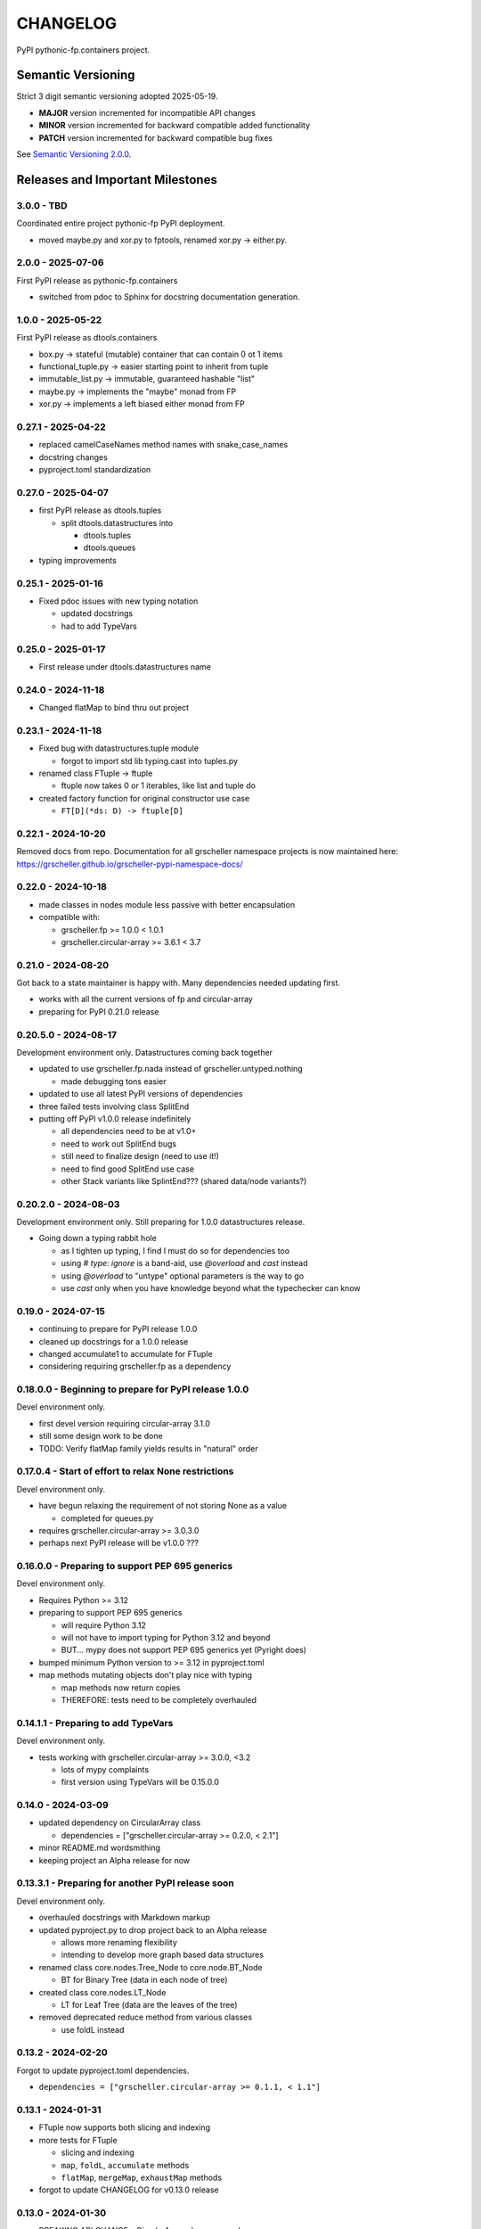 CHANGELOG
=========

PyPI pythonic-fp.containers project.

Semantic Versioning
-------------------

Strict 3 digit semantic versioning adopted 2025-05-19.

- **MAJOR** version incremented for incompatible API changes
- **MINOR** version incremented for backward compatible added functionality
- **PATCH** version incremented for backward compatible bug fixes

See `Semantic Versioning 2.0.0 <https://semver.org>`_.

Releases and Important Milestones
---------------------------------

3.0.0 - TBD
~~~~~~~~~~~

Coordinated entire project pythonic-fp PyPI deployment.

- moved maybe.py and xor.py to fptools, renamed xor.py -> either.py.


2.0.0 - 2025-07-06
~~~~~~~~~~~~~~~~~~

First PyPI release as pythonic-fp.containers

- switched from pdoc to Sphinx for docstring documentation generation.

1.0.0 - 2025-05-22
~~~~~~~~~~~~~~~~~~

First PyPI release as dtools.containers

- box.py -> stateful (mutable) container that can contain 0 ot 1 items
- functional_tuple.py -> easier starting point to inherit from tuple
- immutable_list.py -> immutable, guaranteed hashable "list"
- maybe.py -> implements the "maybe" monad from FP
- xor.py -> implements a left biased either monad from FP

0.27.1 - 2025-04-22
~~~~~~~~~~~~~~~~~~~

- replaced camelCaseNames method names with snake_case_names
- docstring changes
- pyproject.toml standardization

0.27.0 - 2025-04-07
~~~~~~~~~~~~~~~~~~~

- first PyPI release as dtools.tuples

  - split dtools.datastructures into

    - dtools.tuples
    - dtools.queues

- typing improvements

0.25.1 - 2025-01-16
~~~~~~~~~~~~~~~~~~~

- Fixed pdoc issues with new typing notation

  - updated docstrings
  - had to add TypeVars

0.25.0 - 2025-01-17
~~~~~~~~~~~~~~~~~~~

- First release under dtools.datastructures name

0.24.0 - 2024-11-18
~~~~~~~~~~~~~~~~~~~

- Changed flatMap to bind thru out project

0.23.1 - 2024-11-18
~~~~~~~~~~~~~~~~~~~

- Fixed bug with datastructures.tuple module

  - forgot to import std lib typing.cast into tuples.py

- renamed class FTuple -> ftuple

  - ftuple now takes 0 or 1 iterables, like list and tuple do

- created factory function for original constructor use case

  - ``FT[D](*ds: D) -> ftuple[D]``

0.22.1 - 2024-10-20
~~~~~~~~~~~~~~~~~~~

Removed docs from repo. Documentation for all grscheller namespace
projects is now maintained
here: https://grscheller.github.io/grscheller-pypi-namespace-docs/

0.22.0 - 2024-10-18
~~~~~~~~~~~~~~~~~~~

- made classes in nodes module less passive with better encapsulation
- compatible with:

  - grscheller.fp >= 1.0.0 < 1.0.1
  - grscheller.circular-array >= 3.6.1 < 3.7

0.21.0 - 2024-08-20
~~~~~~~~~~~~~~~~~~~

Got back to a state maintainer is happy with. Many dependencies needed
updating first.

- works with all the current versions of fp and circular-array
- preparing for PyPI 0.21.0 release

0.20.5.0 - 2024-08-17
~~~~~~~~~~~~~~~~~~~~~

Development environment only. Datastructures coming back together

- updated to use grscheller.fp.nada instead of grscheller.untyped.nothing

  - made debugging tons easier

- updated to use all latest PyPI versions of dependencies
- three failed tests involving class SplitEnd
- putting off PyPI v1.0.0 release indefinitely

  - all dependencies need to be at v1.0+
  - need to work out SplitEnd bugs
  - still need to finalize design (need to use it!)
  - need to find good SplitEnd use case
  - other Stack variants like SplintEnd??? (shared data/node variants?)

0.20.2.0 - 2024-08-03
~~~~~~~~~~~~~~~~~~~~~

Development environment only.
Still preparing for 1.0.0 datastructures release.

- Going down a typing rabbit hole

  - as I tighten up typing, I find I must do so for dependencies too
  - using `# type: ignore` is a band-aid, use `@overload` and `cast` instead
  - using `@overload` to "untype" optional parameters is the way to go
  - use `cast` only when you have knowledge beyond what the typechecker can know

0.19.0 - 2024-07-15
~~~~~~~~~~~~~~~~~~~

- continuing to prepare for PyPI release 1.0.0
- cleaned up docstrings for a 1.0.0 release
- changed accumulate1 to accumulate for FTuple
- considering requiring grscheller.fp as a dependency

0.18.0.0 - Beginning to prepare for PyPI release 1.0.0
~~~~~~~~~~~~~~~~~~~~~~~~~~~~~~~~~~~~~~~~~~~~~~~~~~~~~~

Devel environment only.

- first devel version requiring circular-array 3.1.0
- still some design work to be done
- TODO: Verify flatMap family yields results in "natural" order

0.17.0.4 - Start of effort to relax None restrictions
~~~~~~~~~~~~~~~~~~~~~~~~~~~~~~~~~~~~~~~~~~~~~~~~~~~~~

Devel environment only.

- have begun relaxing the requirement of not storing None as a value

  - completed for queues.py

- requires grscheller.circular-array >= 3.0.3.0
- perhaps next PyPI release will be v1.0.0 ???

0.16.0.0 - Preparing to support PEP 695 generics
~~~~~~~~~~~~~~~~~~~~~~~~~~~~~~~~~~~~~~~~~~~~~~~~

Devel environment only.

- Requires Python >= 3.12
- preparing to support PEP 695 generics

  - will require Python 3.12
  - will not have to import typing for Python 3.12 and beyond
  - BUT... mypy does not support PEP 695 generics yet (Pyright does)

- bumped minimum Python version to >= 3.12 in pyproject.toml
- map methods mutating objects don't play nice with typing

  - map methods now return copies
  - THEREFORE: tests need to be completely overhauled

0.14.1.1 - Preparing to add TypeVars
~~~~~~~~~~~~~~~~~~~~~~~~~~~~~~~~~~~~

Devel environment only.

- tests working with grscheller.circular-array >= 3.0.0, \<3.2

  - lots of mypy complaints
  - first version using TypeVars will be 0.15.0.0

0.14.0 - 2024-03-09
~~~~~~~~~~~~~~~~~~~

- updated dependency on CircularArray class

  - dependencies = ["grscheller.circular-array >= 0.2.0, < 2.1"]

- minor README.md wordsmithing
- keeping project an Alpha release for now

0.13.3.1 - Preparing for another PyPI release soon
~~~~~~~~~~~~~~~~~~~~~~~~~~~~~~~~~~~~~~~~~~~~~~~~~~

Devel environment only.

- overhauled docstrings with Markdown markup
- updated pyproject.py to drop project back to an Alpha release

  - allows more renaming flexibility
  - intending to develop more graph based data structures

- renamed class core.nodes.Tree_Node to core.node.BT_Node

  - BT for Binary Tree (data in each node of tree)

- created class core.nodes.LT_Node

  - LT for Leaf Tree (data are the leaves of the tree)

- removed deprecated reduce method from various classes

  - use foldL instead

0.13.2 - 2024-02-20
~~~~~~~~~~~~~~~~~~~

Forgot to update pyproject.toml dependencies.

- ``dependencies = ["grscheller.circular-array >= 0.1.1, < 1.1"]``

0.13.1 - 2024-01-31
~~~~~~~~~~~~~~~~~~~

- FTuple now supports both slicing and indexing

- more tests for FTuple

  - slicing and indexing
  - ``map``, ``foldL``, ``accumulate`` methods
  - ``flatMap``, ``mergeMap``, ``exhaustMap`` methods

- forgot to update CHANGELOG for v0.13.0 release

0.13.0 - 2024-01-30
~~~~~~~~~~~~~~~~~~~

- BREAKING API CHANGE - CircularArray class removed
- CircularArray moved to its own PyPI & GitHub repos

  - https://pypi.org/project/grscheller.circular-array/
  - https://github.com/grscheller/circular-array

- Fix various out-of-date docstrings

0.12.3 - 2024-01-20
~~~~~~~~~~~~~~~~~~~

- cutting next PyPI release from development (main)

  - if experiment works, will drop release branch
  - will not include ``docs/``
  - will not include ``.gitignore`` and ``.github/``
  - will include ``tests/``
  - made pytest >= 7.4 an optional test dependency

0.12.2 - 2024-01-17
~~~~~~~~~~~~~~~~~~~

- fixed Stack reverse() method

  - should have caught this when I fixed FStack on last PyPI release
  - more Stack tests

0.12.1 - 2024-01-15
~~~~~~~~~~~~~~~~~~~

- BUG FIX: FStack reverse() method
- added more tests

0.12.0 - PyPI Release date 2024-01-14
~~~~~~~~~~~~~~~~~~~~~~~~~~~~~~~~~~~~~

- Considerable future-proofing for first real Beta release

0.11.3.4 - Finally decided to make next PyPI release Beta
~~~~~~~~~~~~~~~~~~~~~~~~~~~~~~~~~~~~~~~~~~~~~~~~~~~~~~~~~

Devel environment only.

- Package structure mature and not subject to change beyond additions
- Will endeavor to keep top level & core module names the same
- API changes will be deprecated before removed

0.11.0 - 2023-12-20
~~~~~~~~~~~~~~~~~~~

- A lot of work done on class CLArray

  - probably will change its name before the next PyPI Release
  - perhaps to "ProcessArray" or "PArray"

- Keeping this release an Alpha version

  - mostly for the freedom to rename and restructure the package

0.10.17.0+ (0.11.0-RC2) - 2023-12-17
~~~~~~~~~~~~~~~~~~~~~~~~~~~~~~~~~~~~

Devel environment only.

- Second release candidate - probably will become next PyPI release

  - main now development branch, release will be release branch
  - decided to drop it back to Alpha

    - making datastructures a Beta release was premature
    - classifier "Development Status :: 3 - Alpha"

  - will cut next PyPI release with Flit from release branch
  - will need to regenerate docs on release & move to main
  - things to add in main before next release

    - will not make ``Maybe`` or ``Nothing`` a singleton
    - last touched ``CLArray`` refactor
    - improve ``CLArray`` test coverage

  - Things for future PYPI releases

    - inherit ``FTuple`` from ``Tuple`` (use ``__new__``) for performance boost
    - hold off using ``__slots__`` until I understand them better

0.10.14.2 (0.11.0-RC1) - 2023-12-11
~~~~~~~~~~~~~~~~~~~~~~~~~~~~~~~~~~~

Devel environment only.

- First release candidate - unlikely this will be the next PyPI release

  - will cut next PyPI release with Flit from main branch
  - removed docs directory before merge (docs/ will be main only)
  - things to add in main before next release

    - make Maybe Nothing a singleton (use ``__new__``)
    - derive FTuple from Tuple (use ``__new__``) for performance boost
    - simplify CLArray to use a Queue instead of CircularArray & iterator
    - start using ``__slots__`` for performance boost to data structures

      - efficiency trumps extensibility
      - prevents client code adding arbitrary attributes & methods
      - smaller size & quicker method/attribute lookups
      - big difference when dealing with huge number of data structures

0.10.14.0 - 2023-12-09
~~~~~~~~~~~~~~~~~~~~~~

Devel environment only.

- Finished massive renaming & repackaging effort

  - to help with future growth in future
  - name choices more self-documenting
  - top level modules

    - array

      - ``CLArray``

    - queue

      - ``FIFOQueue`` (formerly ``SQueue``)
      - ``LIFOQueue`` (LIFO version of above)
      - ``DoubleQueue`` (formerly ``DQueue``)

    - stack

      - ``Stack`` (formerly ``PStack``)
      - ``FStack``

    - tuple-like

      - ``FTuple``

0.10.11.0 - 2023-11-27
~~~~~~~~~~~~~~~~~~~~~~

Devel environment only.

- Created new datastructures class ``CLArray``

  - more imperative version of ``FCLArray``

    - has an iterator to swap None values instead of a default value

      - when iterator is exhausted, will swap in ``()`` for ``None``

    - no ``flatMap`` type methods
    - ``map`` method mutates ``self``
    - can be resized
    - returns false when ``CLArray`` contains no non-``()`` elements

  - TODO: does not yet handle StopIteration events properly

- made package more overall "atomic"

0.10.10.0 - 2023-11-26
~~~~~~~~~~~~~~~~~~~~~~

Devel environment only.

- More or less finalized ``FCLArray`` API

  - finished overriding default ``flatMap``, ``mergeMap`` & ``exhaustMap`` from FP
  - need ``mergeMap`` & ``exhaustMap`` versions of unit tests
  - found this data structure very interesting

    - hopefully find a use for it

  - considering a simpler ``CLArray`` version

0.10.8.0 - 2023-11-18
~~~~~~~~~~~~~~~~~~~~~

Devel environment only.

- Bumping requires-python = ">=3.11" in pyproject.toml

  - Currently developing & testing on Python 3.11.5
  - 0.10.7.X will be used on the GitHub pypy3 branch

    - Pypy3 (7.3.13) using Python (3.10.13)
    - tests pass but are 4X slower
    - LSP almost useless due to more primitive typing module

0.10.7.0 - 2023-11-18
~~~~~~~~~~~~~~~~~~~~~

Devel environment only.

- Overhauled ``__repr__`` & ``__str__`` methods for all classes

  - tests that ``ds == eval(repr(ds))`` for all data structures ``ds`` in package

- CLArray API is in a state of flux

  - no longer stores ``None`` as a value
  - ``__add__`` concatenates, no longer component adds
  - maybe allow zero length ``CLArrays``?

    - would make it a monoid and not just a semigroup
    - make an immutable version too?

- Updated markdown overview documentation

0.10.1.0 - 2023-11-11
~~~~~~~~~~~~~~~~~~~~~

Devel environment only.

- Removed ``flatMap`` methods from stateful objects

  - ``FLArray``, ``DQueue``, ``SQueue``, ``PStack``
  - kept the ``map`` method for each

- some restructuring so package will scale better in the future

0.9.1 - 2023-11-09
~~~~~~~~~~~~~~~~~~

- First Beta release of grscheller.datastructures on PyPI
- Infrastructure stable
- Existing datastructures only should need API additions
- Type annotations working extremely well
- Using Pdoc3 to generate documentation on GitHub

  - see https://grscheller.github.io/datastructures/

- All iterators conform to Python language "iterator protocol"
- Improved docstrings
- Future directions:

  - Develop some "typed" containers
  - Add sequence & transverse methods to functional subpackage classes
  - Monad transformers???
  - Need to use this package in other projects to gain insight

0.8.4.0 - 2023-11-03
~~~~~~~~~~~~~~~~~~~~

Devel environment only.

- new data structure ``FTuple`` added

  - wrapped tuple with a FP interface
  - initial minimal viable product

0.8.3.0 - 2023-11-02
~~~~~~~~~~~~~~~~~~~~

Devel environment only.

- major API breaking change

  - now two versions of ``Stack`` class

    - ``PStack`` (stateful) with ``push``, ``pop``, ``peak`` methods
    - ``FStack`` (immutable) with ``cons``, ``tail``, ``head`` methods

  - ``FLarray`` renamed ``FLArray``

- tests now work

0.8.0.0 - 2023-10-28
~~~~~~~~~~~~~~~~~~~~

Devel environment only.

- API breaking changes

  - did not find everything returning self upon mutation

- Efforts for future directions

  - decided to use pdoc3 over sphinx to generate API documentation
  - need to resolve tension of package being Pythonic and Functional

0.7.5.0 - 2023-10-26
~~~~~~~~~~~~~~~~~~~~

- moved pytest test suite to root of the repo

  - src/grscheller/datastructures/tests -> tests/
  - seems to be the canonical location of a test suite

- instructions to run test suite in ``tests/__init__.py``

0.7.4.0 - 2023-10-25
~~~~~~~~~~~~~~~~~~~~

Devel environment only.

- More mature
- More Pythonic
- Major API changes
- Still tagging it an Alpha release

0.7.0.0 - 2023-10-16
~~~~~~~~~~~~~~~~~~~~

Devel environment only.

- updated README.md

  - foreshadowing making a distinction between

    - objects "sharing" their data -> FP methods return copies
    - objects "contain" their data -> FP methods mutate object

0.6.9.0 - 2023-10-09
~~~~~~~~~~~~~~~~~~~~

Devel environment only.

- renamed core module to iterlib module

  - library just contained functions for manipulating iterators
  - TODO: use ``mergeIters`` as a guide for an iterator "zip" function

- class Stack better in alignment with:

  - Python lists

    - more natural for ``Stack`` to iterate backwards starting from head
    - removed Stack's ``__getitem__`` method
    - both pop and push/append from end

0.2.2.2 - 2023-09-04
~~~~~~~~~~~~~~~~~~~~

PyPI release.

- decided base package should have no dependencies other than

  - Python version (>=2.10 due to use of Python match statement)
  - Python standard libraries

- made pytest an optional [test] dependency
- added src/ as a top level directory as per

  - https://packaging.python.org/en/latest/tutorials/packaging-projects/
  - could not do the same for tests/ if end users are to have access

0.2.1.0 - 2023-09-03
~~~~~~~~~~~~~~~~~~~~

PyPI release.

- first Version uploaded to PyPI
- https://pypi.org/project/grscheller.datastructures/
- Install from PyPI

  - ``$ pip install grscheller.datastructures==0.2.1.0``
  - ``$ pip install grscheller.datastructures # for top level version``

- Install from GitHub

  - ``$ pip install git+https://github.com/grscheller/datastructures@v0.2.1.0``

- pytest made a dependency

  - useful & less confusing to developers and end users

    - good for systems I have not tested on
    - prevents another pytest from being picked up from shell ``$PATH``

      - using a different python version
      - giving "package not found" errors

    - for CI/CD pipelines requiring unit testing

0.2.0.2 - 2023-08-29
~~~~~~~~~~~~~~~~~~~~

GitHub only release date.

- First version able to be installed from GitHub with pip
- ``$ pip install git+https://github.com/grscheller/datastructures@v0.2.0.2``

0.1.1.0 - 2023-08-27
~~~~~~~~~~~~~~~~~~~~

Devel environment only.

- grscheller.datastructures moved to its own GitHub repo
- https://github.com/grscheller/datastructures

  - GitHub and PyPI user names just a happy coincidence

0.1.0.0 - 2023-08-27
~~~~~~~~~~~~~~~~~~~~

Initial version, devel environment only.

- Package implementing data structures which do not throw exceptions
- Did not push to PyPI until version 0.2.1.0
- Initial Python grscheller.datastructures for 0.1.0.0 commit:

  - ``dqueue`` implements a double sided queue ``class Dqueue``
  - ``stack`` implements a LIFO stack ``class Stack``
